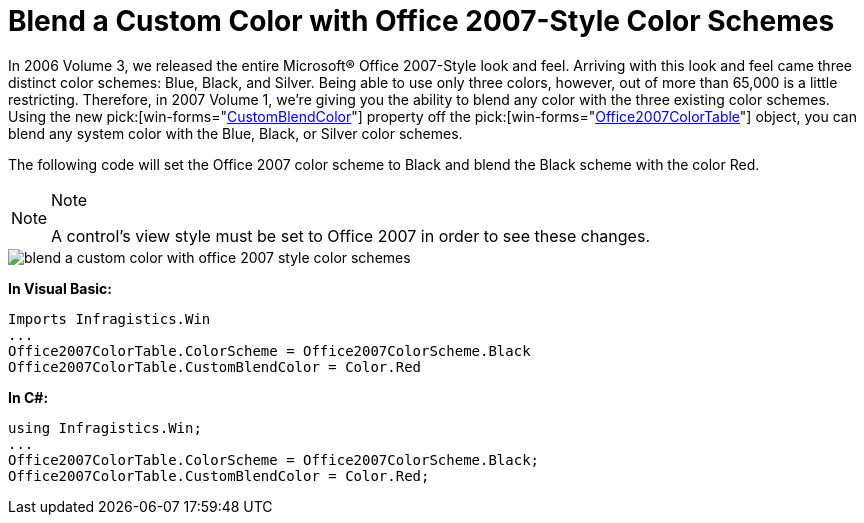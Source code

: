 ﻿////

|metadata|
{
    "name": "win-blend-a-custom-color-with-office-2007-style-color-schemes",
    "controlName": [],
    "tags": ["Application Scenarios","How Do I","Styling","Theming"],
    "guid": "{EC9CB152-FF6D-46F4-8D46-91AFF1E769AD}",  
    "buildFlags": [],
    "createdOn": "0001-01-01T00:00:00Z"
}
|metadata|
////

= Blend a Custom Color with Office 2007-Style Color Schemes

In 2006 Volume 3, we released the entire Microsoft® Office 2007-Style look and feel. Arriving with this look and feel came three distinct color schemes: Blue, Black, and Silver. Being able to use only three colors, however, out of more than 65,000 is a little restricting. Therefore, in 2007 Volume 1, we're giving you the ability to blend any color with the three existing color schemes. Using the new  pick:[win-forms="link:{ApiPlatform}win{ApiVersion}~infragistics.win.office2007colortable~customblendcolor.html[CustomBlendColor]"]  property off the  pick:[win-forms="link:{ApiPlatform}win{ApiVersion}~infragistics.win.office2007colortable.html[Office2007ColorTable]"]  object, you can blend any system color with the Blue, Black, or Silver color schemes.

The following code will set the Office 2007 color scheme to Black and blend the Black scheme with the color Red.

.Note
[NOTE]
====
A control's view style must be set to Office 2007 in order to see these changes.
====

image::images/Win_Blend_a_Custom_Color_with_Office_2007_Style_Color_Schemes_01.png[blend a custom color with office 2007 style color schemes]

*In Visual Basic:*

----
Imports Infragistics.Win
...
Office2007ColorTable.ColorScheme = Office2007ColorScheme.Black
Office2007ColorTable.CustomBlendColor = Color.Red
----

*In C#:*

----
using Infragistics.Win;
...
Office2007ColorTable.ColorScheme = Office2007ColorScheme.Black;
Office2007ColorTable.CustomBlendColor = Color.Red;
----
